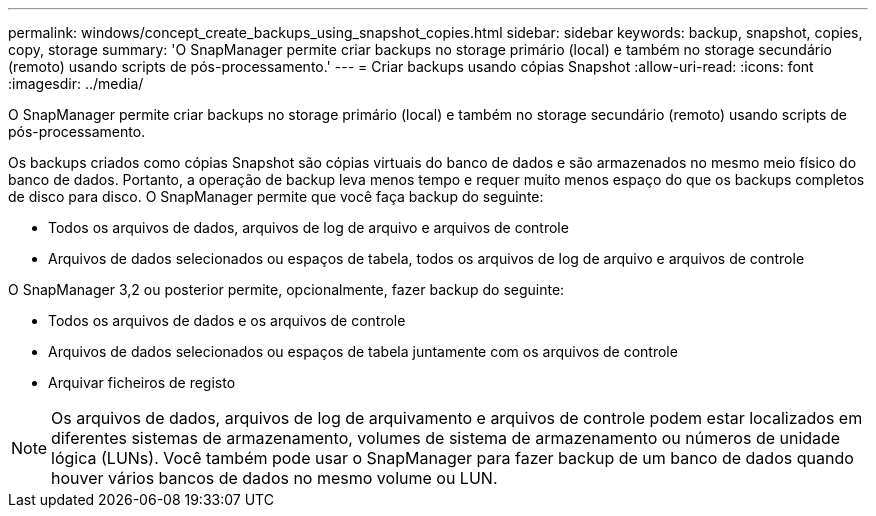 ---
permalink: windows/concept_create_backups_using_snapshot_copies.html 
sidebar: sidebar 
keywords: backup, snapshot, copies, copy, storage 
summary: 'O SnapManager permite criar backups no storage primário (local) e também no storage secundário (remoto) usando scripts de pós-processamento.' 
---
= Criar backups usando cópias Snapshot
:allow-uri-read: 
:icons: font
:imagesdir: ../media/


[role="lead"]
O SnapManager permite criar backups no storage primário (local) e também no storage secundário (remoto) usando scripts de pós-processamento.

Os backups criados como cópias Snapshot são cópias virtuais do banco de dados e são armazenados no mesmo meio físico do banco de dados. Portanto, a operação de backup leva menos tempo e requer muito menos espaço do que os backups completos de disco para disco. O SnapManager permite que você faça backup do seguinte:

* Todos os arquivos de dados, arquivos de log de arquivo e arquivos de controle
* Arquivos de dados selecionados ou espaços de tabela, todos os arquivos de log de arquivo e arquivos de controle


O SnapManager 3,2 ou posterior permite, opcionalmente, fazer backup do seguinte:

* Todos os arquivos de dados e os arquivos de controle
* Arquivos de dados selecionados ou espaços de tabela juntamente com os arquivos de controle
* Arquivar ficheiros de registo



NOTE: Os arquivos de dados, arquivos de log de arquivamento e arquivos de controle podem estar localizados em diferentes sistemas de armazenamento, volumes de sistema de armazenamento ou números de unidade lógica (LUNs). Você também pode usar o SnapManager para fazer backup de um banco de dados quando houver vários bancos de dados no mesmo volume ou LUN.
